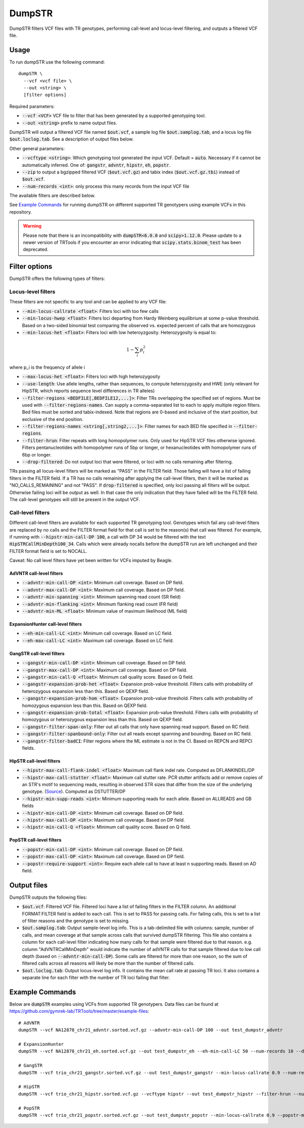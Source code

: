 
.. overview_directive
.. |dumpSTR overview| replace:: DumpSTR filters VCF files with TR genotypes, performing call-level and locus-level filtering, and outputs a filtered VCF file.
.. overview_directive_done


DumpSTR
=======

|dumpSTR overview|

Usage
-----
To run dumpSTR use the following command::

	dumpSTR \
  	  --vcf <vcf file> \
  	  --out <string> \
  	  [filter options]

Required parameters:

* :code:`--vcf <VCF>` VCF file to filter that has been generated by a supported genotyping tool.
* :code:`--out <string>` prefix to name output files.

DumpSTR will output a filtered VCF file named :code:`$out.vcf`, a sample log file :code:`$out.samplog.tab`, and a locus log file :code:`$out.loclog.tab`.
See a description of output files below.

Other general parameters:

* :code:`--vcftype <string>`: Which genotyping tool generated the input VCF. Default = :code:`auto`.
  Necessary if it cannot be automatically inferred. One of: :code:`gangstr`, :code:`advntr`, :code:`hipstr`, :code:`eh`, :code:`popstr`.
* :code:`--zip` to output a bgzipped filtered VCF (:code:`$out.vcf.gz`) and tabix index (:code:`$out.vcf.gz.tbi`) instead of :code:`$out.vcf`.
* :code:`--num-records <int>`: only process this many records from the input VCF file

The available filters are described below.

See `Example Commands`_ for running dumpSTR on different supported TR genotypers using example VCFs in this repository.

.. warning::
  Please note that there is an incompatibility with :code:`dumpSTR<6.0.0` and :code:`scipy>1.12.0`. Please update to a newer version of TRTools if you encounter an error indicating that :code:`scipy.stats.binom_test` has been deprecated.

Filter options
--------------

DumpSTR offers the following types of filters:

Locus-level filters
^^^^^^^^^^^^^^^^^^^

These filters are not specific to any tool and can be applied to any VCF file:

* :code:`--min-locus-callrate <float>`: Filters loci with too few calls
* :code:`--min-locus-hwep <float>`: Filters loci departing from Hardy Weinberg equilibrium at some p-value threshold. Based on a two-sided binomial test comparing the observed vs. expected percent of calls that are homozygous
* :code:`--min-locus-het <float>`: Filters loci with low heteroyzgosity. Heterozygosity is equal to:

.. math::
  1-\sum_i p_i^2

where p_i is the frequency of allele i

* :code:`--max-locus-het <float>`: Filters loci with high heterozygosity
* :code:`--use-length`: Use allele lengths, rather than sequences, to compute heterozygosity and HWE (only relevant for HipSTR, which reports sequence level differences in TR alleles)
* :code:`--filter-regions <BEDFILE[,BEDFILE12,...]>`: Filter TRs overlapping the specified set of regions. Must be used with :code:`--filter-regions-names`. Can supply a comma-separated list to each to apply multiple region filters. Bed files must be sorted and tabix-indexed. Note that regions are 0-based and inclusive of the start position, but exclusive of the end position.
* :code:`--filter-regions-names <string[,string2,...]>`: Filter names for each BED file specified in :code:`--filter-regions`.
* :code:`--filter-hrun`: Filter repeats with long homopolymer runs. Only used for HipSTR VCF files otherwise ignored. Filters pentanucleotides with homopolymer runs of 5bp or longer, or hexanucleotides with homopolymer runs of 6bp or longer.
* :code:`--drop-filtered`: Do not output loci that were filtered, or loci with no calls remaining after filtering.

TRs passing all locus-level filters will be marked as "PASS" in the FILTER field.
Those failing will have a list of failing filters in the FILTER field.
If a TR has no calls remaining after applying the call-level filters, then it will be
marked as "NO_CALLS_REMAINING" and not "PASS".
If :code:`drop-filtered` is specified, only loci passing all filters will be output.
Otherwise failing loci will be output as well. In that case the only
indication that they have failed will be the FILTER field. The call-level genotypes will
still be present in the output VCF.

Call-level filters
^^^^^^^^^^^^^^^^^^^

Different call-level filters are available for each supported TR genotyping tool.
Genotypes which fail any call-level filters are replaced by no calls and the
FILTER format field for that call is set to the reason(s) that call was filtered.
For example, if running with :code:`--hipstr-min-call-DP 100`, a call with DP
34 would be filtered with the text :code:`HipSTRCallMinDepth100_34`.
Calls which were already nocalls before the dumpSTR run are left unchanged and
their FILTER format field is set to NOCALL.

Caveat: No call level filters have yet been written for VCFs imputed by Beagle. 

AdVNTR call-level filters
**************************
* :code:`--advntr-min-call-DP <int>`: Minimum call coverage. Based on DP field.
* :code:`--advntr-max-call-DP <int>`: Maximum call coverage. Based on DP field.
* :code:`--advntr-min-spanning <int>`: Minimum spanning read count (SR field)
* :code:`--advntr-min-flanking <int>`: Minimum flanking read count (FR field)
* :code:`--advntr-min-ML <float>`: Minimum value of maximum likelihood (ML field)


ExpansionHunter call-level filters
**********************************
..
        * :code:`--eh-min-ADFL <int>`: Minimum number of flanking reads consistent with the allele. Based on ADFL field.
        * :code:`--eh-min-ADIR <int>`: Minimum number of in-repeat reads consistent with the allele. Based on ADIR field.
        * :code:`--eh-min-ADSP <int>`: Minimum number of spanning reads consistent with the allele. Based on ADSP field.

* :code:`--eh-min-call-LC <int>`: Minimum call coverage. Based on LC field.
* :code:`--eh-max-call-LC <int>`: Maximum call coverage. Based on LC field.


GangSTR call-level filters
**************************
* :code:`--gangstr-min-call-DP <int>`: Minimum call coverage. Based on DP field.
* :code:`--gangstr-max-call-DP <int>`: Maximum call coverage. Based on DP field.
* :code:`--gangstr-min-call-Q <float>`: Minimum call quality score. Based on Q field.
* :code:`--gangstr-expansion-prob-het <float>`: Expansion prob-value threshold. Filters calls with probability of heterozygous expansion less than this. Based on QEXP field.
* :code:`--gangstr-expansion-prob-hom <float>`: Expansion prob-value threshold. Filters calls with probability of homozygous expansion less than this. Based on QEXP field.
* :code:`--gangstr-expansion-prob-total <float>`: Expansion prob-value threshold. Filters calls with probability of homozygous  or heterozygous expansion less than this. Based on QEXP field.
* :code:`--gangstr-filter-span-only`: Filter out all calls that only have spanning read support. Based on RC field.
* :code:`--gangstr-filter-spanbound-only`: Filter out all reads except spanning and bounding. Based on RC field.
* :code:`--gangstr-filter-badCI`: Filter regions where the ML estimate is not in the CI. Based on REPCN and REPCI fields.

..
        * :code:`--gangstr-require-support <int>`: Require each allele call to have at least this many supporting reads. Based on ENCLREADS, RC, and FLNKREADS fields.
        * :code:`--gangstr-readlen <int>`: Read length used (bp). Required if using :code:`--require-support`.

HipSTR call-level filters
**************************
* :code:`--hipstr-max-call-flank-indel <float>`: Maximum call flank indel rate. Computed as DFLANKINDEL/DP
* :code:`--hipstr-max-call-stutter <float>`: Maximum call stutter rate. PCR stutter artifacts add or remove copies of an STR's motif to sequencing reads, resulting in observed STR sizes that differ from the size of the underlying genotype. (`Source <https://www.nature.com/articles/nmeth.4267>`_). Computed as DSTUTTER/DP
* :code:`--hipstr-min-supp-reads <int>`: Minimum supporting reads for each allele. Based on ALLREADS and GB fields
* :code:`--hipstr-min-call-DP <int>`: Minimum call coverage. Based on DP field.
* :code:`--hipstr-max-call-DP <int>`: Maximum call coverage. Based on DP field.
* :code:`--hipstr-min-call-Q <float>`: Minimum call quality score. Based on Q field.

PopSTR call-level filters
**************************
* :code:`--popstr-min-call-DP <int>`: Minimum call coverage. Based on DP field.
* :code:`--popstr-max-call-DP <int>`: Maximum call coverage. Based on DP field.
* :code:`--popstr-require-support <int>`: Require each allele call to have at least n supporting reads. Based on AD field.

Output files
------------

DumpSTR outputs the following files:

* :code:`$out.vcf`: Filtered VCF file. Filtered loci have a list of failing filters in the FILTER column. An additional FORMAT:FILTER field is added to each call. This is set to PASS for passing calls. For failing calls, this is set to a list of filter reasons and the genotype is set to missing.
* :code:`$out.samplog.tab`: Output sample-level log info. This is a tab-delimited file with columns: sample, number of calls, and mean coverage at that sample across calls that survived dumpSTR filtering.
  This file also contains a column for each call-level filter indicating how many calls for that sample were filtered due to that reason. e.g. column "AdVNTRCallMinDepth" would indicate the number of adVNTR calls for that sample filtered due to low call depth (based on :code:`--advntr-min-call-DP`).
  Some calls are filtered for more than one reason, so the sum of filtered calls across all reasons will likely be more than the number of filtered calls.
* :code:`$out.loclog.tab`: Output locus-level log info. It contains the mean call rate at passing TR loci. It also contains a separate line for each filter with the number of TR loci failing that filter.

Example Commands
----------------

Below are :code:`dumpSTR` examples using VCFs from supported TR genotypers. Data files can be found at https://github.com/gymrek-lab/TRTools/tree/master/example-files::

  # AdVNTR
  dumpSTR --vcf NA12878_chr21_advntr.sorted.vcf.gz --advntr-min-call-DP 100 --out test_dumpstr_advntr

  # ExpansionHunter
  dumpSTR --vcf NA12878_chr21_eh.sorted.vcf.gz --out test_dumpstr_eh --eh-min-call-LC 50 --num-records 10 --drop-filtered

  # GangSTR
  dumpSTR --vcf trio_chr21_gangstr.sorted.vcf.gz --out test_dumpstr_gangstr --min-locus-callrate 0.9 --num-records 10

  # HipSTR
  dumpSTR --vcf trio_chr21_hipstr.sorted.vcf.gz --vcftype hipstr --out test_dumpstr_hipstr --filter-hrun --num-records 10

  # PopSTR
  dumpSTR --vcf trio_chr21_popstr.sorted.vcf.gz --out test_dumpstr_popstr --min-locus-callrate 0.9 --popstr-min-call-DP 10 --num-records 100

